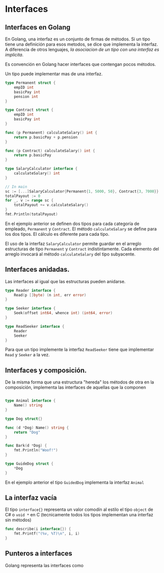 * Interfaces
  :PROPERTIES:
  :CUSTOM_ID: interfaces
  :END:

** Interfaces en Golang
   :PROPERTIES:
   :CUSTOM_ID: interfaces-en-golang
   :END:

En Golang, una interfaz es un conjunto de firmas de métodos. Si un tipo
tiene una definición para esos metodos, se dice que implementa la
interfaz. A diferencia de otros lenguajes, /la asociacion de un tipo con
una interfaz es implicita/.

Es convención en Golang hacer interfaces que contengan pocos métodos.

Un tipo puede implementar mas de una interfaz.

#+begin_src go
  type Permanent struct {
      empID int
      basicPay int
      pension int
  }

  type Contract struct {
      empID int
      basicPay int
  }

  func (p Permanent) calculateSalary() int {
      return p.basicPay + p.pension
  }

  func (p Contract) calculateSalary() int {
      return p.basicPay
  }

  type SalaryCalculator interface {
      calculateSalary() int
  }

  // In main
  sc := [...]SalaryCalculator{Permanent{1, 5000, 50}, Contract{3, 7000}}
  totalPayout := 0
  for _, v := range sc {
      totalPayout += v.calculateSalary()
  }
  fmt.Println(totalPayout)
#+end_src

En el ejemplo anterior se definen dos tipos para cada categoría de
empleado, =Permanent= y =Contract=. El método =calculateSalary= se
define para los dos tipos. El cálculo es diferente para cada tipo.

El uso de la interfaz =SalaryCalculator= permite guardar en el arreglo
estructuras de tipo =Permanent= y =Contract= indistintamente. Cada
elemento del arreglo invocará al método =calculateSalary= del tipo
subyacente.

** Interfaces anidadas.
   :PROPERTIES:
   :CUSTOM_ID: interfaces-anidadas.
   :END:

Las interfaces al igual que las estructuras pueden anidarse.

#+begin_src go
  type Reader interface {
      Read(p []byte) (n int, err error)
  }

  type Seeker interface {
      Seek(offset int64, whence int) (int64, error)
  }

  type ReadSeeker interface {
      Reader
      Seeker
  }
#+end_src

Para que un tipo implemente la interfaz =ReadSeeker= tiene que
implementar =Read= y =Seeker= a la vez.

** Interfaces y composición.
   :PROPERTIES:
   :CUSTOM_ID: interfaces-y-composición.
   :END:

De la misma forma que una estructura "hereda" los métodos de otra en
la composición, implementa las interfaces de aquellas que la componen

#+begin_src go

  type Animal interface {
      Name() string
  }

  type Dog struct{}

  func (d *Dog) Name() string {
      return "Dog"
  }

  func Bark(d *Dog) {
      fmt.Println("Woof!")
  }

  type GuideDog struct {
      *Dog
  }
#+end_src

En el ejemplo anterior el tipo =GuidedDog= implementa la interfaz
=Animal=

** La interfaz vacía
   :PROPERTIES:
   :CUSTOM_ID: la-interfaz-vacía
   :END:

El tipo =interface{}= representa un valor comodín al estilo el tipo
=object= de C# o =void *= en C (tecnicamente todos los tipos
implementan una interfaz sin métodos)

#+begin_src go
  func describe(i interface{}) {
      fmt.Printf("(%v, %T)\n", i, i)
  }
#+end_src


** Punteros a interfaces
   :PROPERTIES:
   :CUSTOM_ID: punteros-a-interfaces
   :END:

Golang representa las interfaces como
